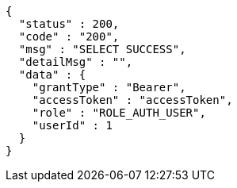 [source,json,options="nowrap"]
----
{
  "status" : 200,
  "code" : "200",
  "msg" : "SELECT SUCCESS",
  "detailMsg" : "",
  "data" : {
    "grantType" : "Bearer",
    "accessToken" : "accessToken",
    "role" : "ROLE_AUTH_USER",
    "userId" : 1
  }
}
----